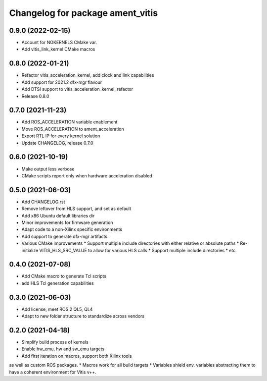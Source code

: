 ^^^^^^^^^^^^^^^^^^^^^^^^^^^^^^^^^^^^^^^^^^^^^^^^^^^^^^^
Changelog for package ament_vitis
^^^^^^^^^^^^^^^^^^^^^^^^^^^^^^^^^^^^^^^^^^^^^^^^^^^^^^^

0.9.0 (2022-02-15)
------------------
* Account for NOKERNELS CMake var.
* Add vitis_link_kernel CMake macros

0.8.0 (2022-01-21)
------------------
* Refactor vitis_acceleration_kernel, add clock and link capabilities
* Add support for 2021.2 dfx-mgr flavour
* Add DTSI support to vitis_acceleration_kernel, refactor
* Release 0.8.0

0.7.0 (2021-11-23)
------------------
* Add ROS_ACCELERATION variable enablement
* Move ROS_ACCELERATION to ament_acceleration
* Export RTL IP for every kernel solution
* Update CHANGELOG, release 0.7.0

0.6.0 (2021-10-19)
------------------
* Make output less verbose
* CMake scripts report only when hardware acceleration disabled

0.5.0 (2021-06-03)
------------------
* Add CHANGELOG.rst
* Remove leftover from HLS support, and set as default
* Add x86 Ubuntu default libraries dir
* Minor improvements for firmware generation
* Adapt code to a non-Xilinx specific environments
* Add support to generate dfx-mgr artifacts
* Various CMake improvements
  * Support multiple include directories with either relative or absolute paths
  * Re-initialize VITIS_HLS_SRC_VALUE to allow for various HLS calls
  * Support multiple include directories
  * etc.

0.4.0 (2021-07-08)
------------------
* Add CMake macro to generate Tcl scripts
* add HLS Tcl generation capabilities

0.3.0 (2021-06-03)
------------------
* Add license, meet ROS 2 QL5, QL4
* Adapt to new folder structure to standardize across vendors

0.2.0 (2021-04-18)
------------------
* Simplify build process of kernels
* Enable hw_emu, hw and sw_emu targets
* Add first iteration on macros, support both Xilinx tools
as well as custom ROS packages.
* Macros work for all build targets
* Variables shield env. variables abstracting them to have
a coherent environment for Vitis v++.
